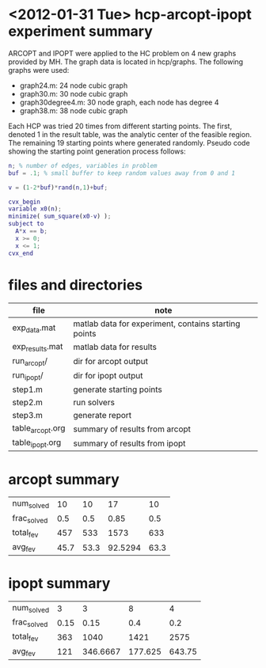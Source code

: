 * <2012-01-31 Tue> hcp-arcopt-ipopt experiment summary

ARCOPT and IPOPT were applied to the HC problem on 4 new graphs provided by MH.
The graph data is located in hcp/graphs.  The following graphs were used:

- graph24.m: 24 node cubic graph
- graph30.m: 30 node cubic graph
- graph30degree4.m: 30 node graph, each node has degree 4
- graph38.m: 38 node cubic graph

Each HCP was tried 20 times from different starting points.  The first, denoted
1 in the result table, was the analytic center of the feasible region.  The
remaining 19 starting points where generated randomly.  Pseudo code showing the
starting point generation process follows:

#+BEGIN_SRC matlab
n; % number of edges, variables in problem
buf = .1; % small buffer to keep random values away from 0 and 1

v = (1-2*buf)*rand(n,1)+buf;

cvx_begin
variable x0(n);
minimize( sum_square(x0-v) );
subject to
  A*x == b;
  x >= 0;
  x <= 1;
cvx_end
#+END_SRC

* files and directories

|------------------+------------------------------------------------------|
| file             | note                                                 |
|------------------+------------------------------------------------------|
| exp_data.mat     | matlab data for experiment, contains starting points |
| exp_results.mat  | matlab data for results                              |
| run_arcopt/      | dir for arcopt output                                |
| run_ipopt/       | dir for ipopt output                                 |
| step1.m          | generate starting points                             |
| step2.m          | run solvers                                          |
| step3.m          | generate report                                      |
| table_arcopt.org | summary of results from arcopt                       |
| table_ipopt.org  | summary of results from ipopt                        |
|------------------+------------------------------------------------------|

* arcopt summary

|-------------+---------------+---------------+---------------+---------------|
|  num_solved |            10 |            10 |            17 |            10 |
| frac_solved |           0.5 |           0.5 |          0.85 |           0.5 |
|   total_fev |           457 |           533 |          1573 |           633 |
|     avg_fev |          45.7 |          53.3 |       92.5294 |          63.3 |
|-------------+---------------+---------------+---------------+---------------|

* ipopt summary

|-------------+---------------+---------------+---------------+---------------|
|  num_solved |             3 |             3 |             8 |             4 |
| frac_solved |          0.15 |          0.15 |           0.4 |           0.2 |
|   total_fev |           363 |          1040 |          1421 |          2575 |
|     avg_fev |           121 |      346.6667 |       177.625 |        643.75 |
|-------------+---------------+---------------+---------------+---------------|
